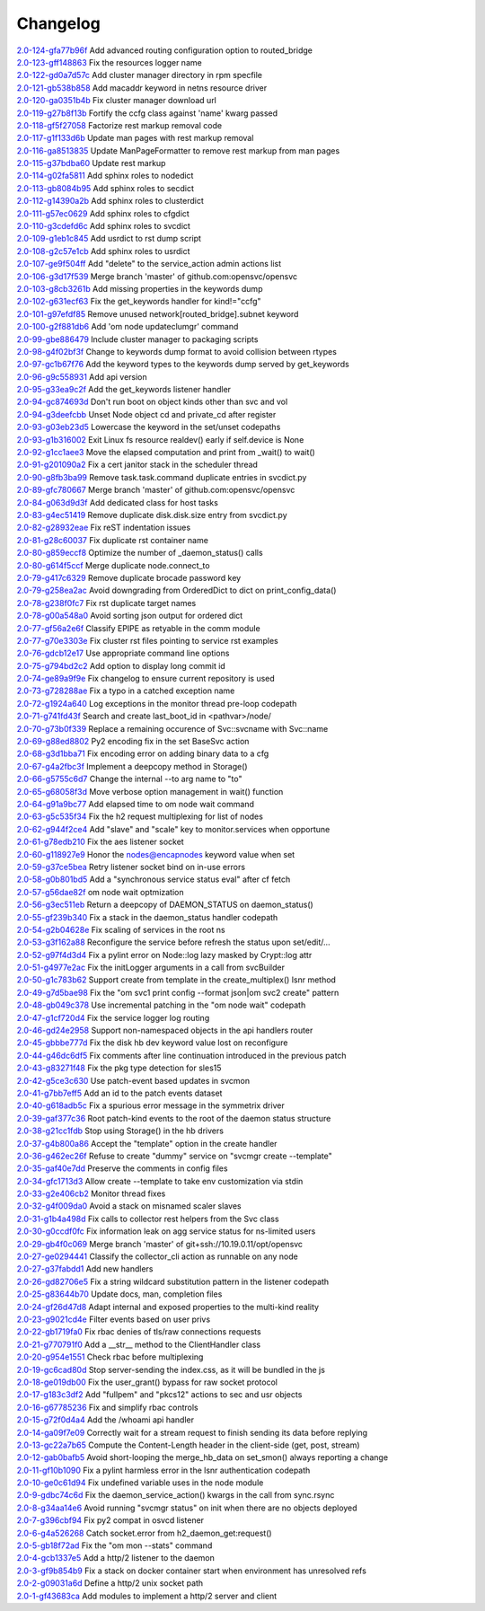 Changelog
=========


| `2.0-124-gfa77b96f <https://github.com/opensvc/opensvc/commit/fa77b96fdbf154517e10d66b342fb91c07a10e4d>`_ Add advanced routing configuration option to routed_bridge
| `2.0-123-gff148863 <https://github.com/opensvc/opensvc/commit/ff14886382f11c1f0033f1483ca9acce6438f800>`_ Fix the resources logger name
| `2.0-122-gd0a7d57c <https://github.com/opensvc/opensvc/commit/d0a7d57c6cd2901ce834b4aa102ed4f538747a45>`_ Add cluster manager directory in rpm specfile
| `2.0-121-gb538b858 <https://github.com/opensvc/opensvc/commit/b538b858a8b248c474c3c7c25fab2a3b3343131c>`_ Add macaddr keyword in netns resource driver
| `2.0-120-ga0351b4b <https://github.com/opensvc/opensvc/commit/a0351b4bdc2df9c012a61fb03fd35a44455a4bcc>`_ Fix cluster manager download url
| `2.0-119-g27b8f13b <https://github.com/opensvc/opensvc/commit/27b8f13b2d9ed742128678b4268540067b8a1559>`_ Fortify the ccfg class against 'name' kwarg passed
| `2.0-118-gf5f27058 <https://github.com/opensvc/opensvc/commit/f5f270584efb3bd1225630e65b28d9ac11708d64>`_ Factorize rest markup removal code
| `2.0-117-g1f133d6b <https://github.com/opensvc/opensvc/commit/1f133d6b775b864e9d111b43989b2932fee6d07c>`_ Update man pages with rest markup removal
| `2.0-116-ga8513835 <https://github.com/opensvc/opensvc/commit/a8513835bfb2db8e652accfbc1efbfc50626166b>`_ Update ManPageFormatter to remove rest markup from man pages
| `2.0-115-g37bdba60 <https://github.com/opensvc/opensvc/commit/37bdba6060798eb3ee957c62742899728dbc6fa5>`_ Update rest markup
| `2.0-114-g02fa5811 <https://github.com/opensvc/opensvc/commit/02fa581134c775ef03b891f298c2a0708d311a27>`_ Add sphinx roles to nodedict
| `2.0-113-gb8084b95 <https://github.com/opensvc/opensvc/commit/b8084b95b4dbc4bd635e0d0d2bd960c3fb0fa30b>`_ Add sphinx roles to secdict
| `2.0-112-g14390a2b <https://github.com/opensvc/opensvc/commit/14390a2b4b9cf4d70cd5666ebdee8ed8baad2bac>`_ Add sphinx roles to clusterdict
| `2.0-111-g57ec0629 <https://github.com/opensvc/opensvc/commit/57ec062989838662e315b28177e055606777fba0>`_ Add sphinx roles to cfgdict
| `2.0-110-g3cdefd6c <https://github.com/opensvc/opensvc/commit/3cdefd6c742a9263c8a1b6dffdde97ca0717a75f>`_ Add sphinx roles to svcdict
| `2.0-109-g1eb1c845 <https://github.com/opensvc/opensvc/commit/1eb1c845b935b9982e6d6867a1f7eab48b8a95b1>`_ Add usrdict to rst dump script
| `2.0-108-g2c57e1cb <https://github.com/opensvc/opensvc/commit/2c57e1cb80b7869b980fc6f4157e3a114ded4c5f>`_ Add sphinx roles to usrdict
| `2.0-107-ge9f504ff <https://github.com/opensvc/opensvc/commit/e9f504fffde23ef56cc388413f9b4d2bbecb9fae>`_ Add "delete" to the service_action admin actions list
| `2.0-106-g3d17f539 <https://github.com/opensvc/opensvc/commit/3d17f539a586012d3504ff52e30f91f4b30ae95a>`_ Merge branch 'master' of github.com:opensvc/opensvc
| `2.0-103-g8cb3261b <https://github.com/opensvc/opensvc/commit/8cb3261bd825f48adf6e3c3f3a054d6a63f47498>`_ Add missing properties in the keywords dump
| `2.0-102-g631ecf63 <https://github.com/opensvc/opensvc/commit/631ecf63a0f2b3e2157dd0ec65d0a017044a6004>`_ Fix the get_keywords handler for kind!="ccfg"
| `2.0-101-g97efdf85 <https://github.com/opensvc/opensvc/commit/97efdf8532385a538ad61d54039ee36117a4764b>`_ Remove unused network[routed_bridge].subnet keyword
| `2.0-100-g2f881db6 <https://github.com/opensvc/opensvc/commit/2f881db6cc5910f9e87a6742485b5213e83c4e96>`_ Add 'om node updateclumgr' command
| `2.0-99-gbe886479 <https://github.com/opensvc/opensvc/commit/be886479e768abbcaff30a9f3011e4f3a880e1cc>`_ Include cluster manager to packaging scripts
| `2.0-98-g4f02bf3f <https://github.com/opensvc/opensvc/commit/4f02bf3fa397b4d0cd62c0a429e5efc2ef5668dc>`_ Change to keywords dump format to avoid collision between rtypes
| `2.0-97-gc1b67f76 <https://github.com/opensvc/opensvc/commit/c1b67f76e3c5c0497107b97d3d4dfb411c11bd99>`_ Add the keyword types to the keywords dump served by get_keywords
| `2.0-96-g9c558931 <https://github.com/opensvc/opensvc/commit/9c558931141f9ea0bc6fbbb9bc7cbb6efdd87cee>`_ Add api version
| `2.0-95-g33ea9c2f <https://github.com/opensvc/opensvc/commit/33ea9c2f84e812c6025b08c05feff0d57a4998d5>`_ Add the get_keywords listener handler
| `2.0-94-gc874693d <https://github.com/opensvc/opensvc/commit/c874693d56c2058dc27c195ebcde94bc0b596071>`_ Don't run boot on object kinds other than svc and vol
| `2.0-94-g3deefcbb <https://github.com/opensvc/opensvc/commit/3deefcbb00edb01b24f6044736d237f556fd590b>`_ Unset Node object cd and private_cd after register
| `2.0-93-g03eb23d5 <https://github.com/opensvc/opensvc/commit/03eb23d5e29772d1f462f3daa49dbdd5382895ff>`_ Lowercase the keyword in the set/unset codepaths
| `2.0-93-g1b316002 <https://github.com/opensvc/opensvc/commit/1b316002fae426b11905d268f3ecb38685bdb934>`_ Exit Linux fs resource realdev() early if self.device is None
| `2.0-92-g1cc1aee3 <https://github.com/opensvc/opensvc/commit/1cc1aee32264d6a85b567d399f3798d88d76c557>`_ Move the elapsed computation and print from _wait() to wait()
| `2.0-91-g201090a2 <https://github.com/opensvc/opensvc/commit/201090a247c9f121cc6cbe80bf338ccaccbedab1>`_ Fix a cert janitor stack in the scheduler thread
| `2.0-90-g8fb3ba99 <https://github.com/opensvc/opensvc/commit/8fb3ba993b656692d9f5b32b4d20154c16ca6a1f>`_ Remove task.task.command duplicate entries in svcdict.py
| `2.0-89-gfc780667 <https://github.com/opensvc/opensvc/commit/fc780667b67aca7cf8b00d4268aea19b2c1eb550>`_ Merge branch 'master' of github.com:opensvc/opensvc
| `2.0-84-g063d9d3f <https://github.com/opensvc/opensvc/commit/063d9d3fc4dfa25b874fc72d6fd788dcfbd34684>`_ Add dedicated class for host tasks
| `2.0-83-g4ec51419 <https://github.com/opensvc/opensvc/commit/4ec514196c09338369e15e57f18431067df71e02>`_ Remove duplicate disk.disk.size entry from svcdict.py
| `2.0-82-g28932eae <https://github.com/opensvc/opensvc/commit/28932eaef07c53ba01cff8747f64df117781509a>`_ Fix reST indentation issues
| `2.0-81-g28c60037 <https://github.com/opensvc/opensvc/commit/28c60037a0ecd83a4d2fbd09311f86b814ec143b>`_ Fix duplicate rst container name
| `2.0-80-g859eccf8 <https://github.com/opensvc/opensvc/commit/859eccf8ada49c56493d7ccffec3e91f1c2d8920>`_ Optimize the number of _daemon_status() calls
| `2.0-80-g614f5ccf <https://github.com/opensvc/opensvc/commit/614f5ccfb6a8ae83791b9ba62bca596d4ce7f09b>`_ Merge duplicate node.connect_to
| `2.0-79-g417c6329 <https://github.com/opensvc/opensvc/commit/417c6329f243ce985f869a9d3aa9a6b90cfd8e88>`_ Remove duplicate brocade password key
| `2.0-79-g258ea2ac <https://github.com/opensvc/opensvc/commit/258ea2ac808859c32b46f73196ca3720451ecdad>`_ Avoid downgrading from OrderedDict to dict on print_config_data()
| `2.0-78-g238f0fc7 <https://github.com/opensvc/opensvc/commit/238f0fc7dbf799d5fb55e20cb94a8684825e9629>`_ Fix rst duplicate target names
| `2.0-78-g00a548a0 <https://github.com/opensvc/opensvc/commit/00a548a0e8f6c4586b3f915b0335b8e1e888107d>`_ Avoid sorting json output for ordered dict
| `2.0-77-gf56a2e6f <https://github.com/opensvc/opensvc/commit/f56a2e6ff9a808d88e77930478c8c253a1c35840>`_ Classify EPIPE as retyable in the comm module
| `2.0-77-g70e3303e <https://github.com/opensvc/opensvc/commit/70e3303e691d4103529ad5c3606648d2f227948e>`_ Fix cluster rst files pointing to service rst examples
| `2.0-76-gdcb12e17 <https://github.com/opensvc/opensvc/commit/dcb12e17d9dc5f8a138e16cfae87a32e6d13e269>`_ Use appropriate command line options
| `2.0-75-g794bd2c2 <https://github.com/opensvc/opensvc/commit/794bd2c29d7589a93910214c518414f9dd8e38dc>`_ Add option to display long commit id
| `2.0-74-ge89a9f9e <https://github.com/opensvc/opensvc/commit/e89a9f9e6dbec330137cc5715d0993e2dda3a15e>`_ Fix changelog to ensure current repository is used
| `2.0-73-g728288ae <https://github.com/opensvc/opensvc/commit/728288ae3b61a480f8ec8dfc291af9af792f5bfb>`_ Fix a typo in a catched exception name
| `2.0-72-g1924a640 <https://github.com/opensvc/opensvc/commit/1924a64079298078d566d9c8a1b915da5a7604c5>`_ Log exceptions in the monitor thread pre-loop codepath
| `2.0-71-g741fd43f <https://github.com/opensvc/opensvc/commit/741fd43fa838c00ea539c360e557c8bb19ac5165>`_ Search and create last_boot_id in <pathvar>/node/
| `2.0-70-g73b0f339 <https://github.com/opensvc/opensvc/commit/73b0f339fd501aad172e62ac4c50b81a05c0f9d8>`_ Replace a remaining occurence of Svc::svcname with Svc::name
| `2.0-69-g88ed8802 <https://github.com/opensvc/opensvc/commit/88ed880238fa2354ebd1f98513c2e3501e02d230>`_ Py2 encoding fix in the set BaseSvc action
| `2.0-68-g3d1bba71 <https://github.com/opensvc/opensvc/commit/3d1bba7180ba54b8299df8e7737b208efa098328>`_ Fix encoding error on adding binary data to a cfg
| `2.0-67-g4a2fbc3f <https://github.com/opensvc/opensvc/commit/4a2fbc3f00e883d01cb4b1a9b2604c49bf58a1f2>`_ Implement a deepcopy method in Storage()
| `2.0-66-g5755c6d7 <https://github.com/opensvc/opensvc/commit/5755c6d71c51763cb6145b9c70de5170a761e6f5>`_ Change the internal --to arg name to "to"
| `2.0-65-g68058f3d <https://github.com/opensvc/opensvc/commit/68058f3d0f4cfaa156b15abd45ba69b8589b7a36>`_ Move verbose option management in wait() function
| `2.0-64-g91a9bc77 <https://github.com/opensvc/opensvc/commit/91a9bc7713c1d8e2e14c3d603279d677a6d86876>`_ Add elapsed time to om node wait command
| `2.0-63-g5c535f34 <https://github.com/opensvc/opensvc/commit/5c535f34f475c9d9d2bc6f696ec6be84e6b77164>`_ Fix the h2 request multiplexing for list of nodes
| `2.0-62-g944f2ce4 <https://github.com/opensvc/opensvc/commit/944f2ce48d20e0f3c175448ff9c777e487152935>`_ Add "slave" and "scale" key to monitor.services when opportune
| `2.0-61-g78edb210 <https://github.com/opensvc/opensvc/commit/78edb2104760a74d250f3d0c8939e30d0c30605c>`_ Fix the aes listener socket
| `2.0-60-g118927e9 <https://github.com/opensvc/opensvc/commit/118927e9a4be51dfe061ac5b420f304af4b910fe>`_ Honor the nodes@encapnodes keyword value when set
| `2.0-59-g37ce5bea <https://github.com/opensvc/opensvc/commit/37ce5bea5ff1f997ce3dc29a24d912d311cdfeec>`_ Retry listener socket bind on in-use errors
| `2.0-58-g0b801bd5 <https://github.com/opensvc/opensvc/commit/0b801bd528f2468f9c6f01480cc53ec017460909>`_ Add a "synchronous service status eval" after cf fetch
| `2.0-57-g56dae82f <https://github.com/opensvc/opensvc/commit/56dae82f1724f4e096cbb053a676be53943f7ad4>`_ om node wait optmization
| `2.0-56-g3ec511eb <https://github.com/opensvc/opensvc/commit/3ec511eb0ad6515ff9f03e95012fdaedd9da7df6>`_ Return a deepcopy of DAEMON_STATUS on daemon_status()
| `2.0-55-gf239b340 <https://github.com/opensvc/opensvc/commit/f239b3400beb8da166f50ad02a587517acffa21f>`_ Fix a stack in the daemon_status handler codepath
| `2.0-54-g2b04628e <https://github.com/opensvc/opensvc/commit/2b04628e33f45cad23a8b044d8414152d19f318b>`_ Fix scaling of services in the root ns
| `2.0-53-g3f162a88 <https://github.com/opensvc/opensvc/commit/3f162a88878315244eae8ee18f9cd436a03ee437>`_ Reconfigure the service before refresh the status upon set/edit/...
| `2.0-52-g97f4d3d4 <https://github.com/opensvc/opensvc/commit/97f4d3d4ad6f9d182dde020c78fddc32cc64c989>`_ Fix a pylint error on Node::log lazy masked by Crypt::log attr
| `2.0-51-g4977e2ac <https://github.com/opensvc/opensvc/commit/4977e2acadc27d3ca078b83493a0773b8302113a>`_ Fix the initLogger arguments in a call from svcBuilder
| `2.0-50-g1c783b62 <https://github.com/opensvc/opensvc/commit/1c783b6229d769126ba10596ea35c458c6ba43f0>`_ Support create from template in the create_multiplex() lsnr method
| `2.0-49-g7d5bae98 <https://github.com/opensvc/opensvc/commit/7d5bae984479c114178ecada767ec5ef434ca0ad>`_ Fix the "om svc1 print config --format json|om svc2 create" pattern
| `2.0-48-gb049c378 <https://github.com/opensvc/opensvc/commit/b049c3782505729c75398f6b259f0b7eb47fafb1>`_ Use incremental patching in the "om node wait" codepath
| `2.0-47-g1cf720d4 <https://github.com/opensvc/opensvc/commit/1cf720d41a2731987375f7ab28d7802ce40e28dd>`_ Fix the service logger log routing
| `2.0-46-gd24e2958 <https://github.com/opensvc/opensvc/commit/d24e29589f2cf1ed905831f085f88baad34971a7>`_ Support non-namespaced objects in the api handlers router
| `2.0-45-gbbbe777d <https://github.com/opensvc/opensvc/commit/bbbe777d7af453e9b016723b44b8976ae0be4c96>`_ Fix the disk hb dev keyword value lost on reconfigure
| `2.0-44-g46dc6df5 <https://github.com/opensvc/opensvc/commit/46dc6df5eb91444c631b58fe1ab357b8c43d0238>`_ Fix comments after line continuation introduced in the previous patch
| `2.0-43-g83271f48 <https://github.com/opensvc/opensvc/commit/83271f482348e7ed901e1b0e7070da2edbef2ebb>`_ Fix the pkg type detection for sles15
| `2.0-42-g5ce3c630 <https://github.com/opensvc/opensvc/commit/5ce3c6309ef13e864d91ec18951def438098dc30>`_ Use patch-event based updates in svcmon
| `2.0-41-g7bb7eff5 <https://github.com/opensvc/opensvc/commit/7bb7eff5f2199c78326a5ab89d146b149840c061>`_ Add an id to the patch events dataset
| `2.0-40-g618adb5c <https://github.com/opensvc/opensvc/commit/618adb5c046cb1ca4c00839cc63f1fd9a1ce47aa>`_ Fix a spurious error message in the symmetrix driver
| `2.0-39-gaf377c36 <https://github.com/opensvc/opensvc/commit/af377c36d971712b36312994df89da0184b7412d>`_ Root patch-kind events to the root of the daemon status structure
| `2.0-38-g21cc1fdb <https://github.com/opensvc/opensvc/commit/21cc1fdb492b93df3cfdeccdd550926988233276>`_ Stop using Storage() in the hb drivers
| `2.0-37-g4b800a86 <https://github.com/opensvc/opensvc/commit/4b800a86fcbf443b436d457eb17641b41c3613ab>`_ Accept the "template" option in the create handler
| `2.0-36-g462ec26f <https://github.com/opensvc/opensvc/commit/462ec26f961a0abf9f835e2041e0387bf30582d2>`_ Refuse to create "dummy" service on "svcmgr create --template"
| `2.0-35-gaf40e7dd <https://github.com/opensvc/opensvc/commit/af40e7dd0417650b5be14242e968fcec4bdcf8a4>`_ Preserve the comments in config files
| `2.0-34-gfc1713d3 <https://github.com/opensvc/opensvc/commit/fc1713d3710689d2231ed23360d13c7bffc079b4>`_ Allow create --template to take env customization via stdin
| `2.0-33-g2e406cb2 <https://github.com/opensvc/opensvc/commit/2e406cb2e618c7effaa2095a34d182e61d6683e8>`_ Monitor thread fixes
| `2.0-32-g4f009da0 <https://github.com/opensvc/opensvc/commit/4f009da0d8680f27b2a5e91eca3bfbb29915666a>`_ Avoid a stack on misnamed scaler slaves
| `2.0-31-g1b4a498d <https://github.com/opensvc/opensvc/commit/1b4a498d1b44cbaa05dc3174d4451652f7f34a2b>`_ Fix calls to collector rest helpers from the Svc class
| `2.0-30-g0ccdf0fc <https://github.com/opensvc/opensvc/commit/0ccdf0fcbfb08dff7055277054eb483c15c72e5c>`_ Fix information leak on agg service status for ns-limited users
| `2.0-29-gb4f0c069 <https://github.com/opensvc/opensvc/commit/b4f0c06903f497887b7fcf8622174c57a221e54d>`_ Merge branch 'master' of git+ssh://10.19.0.11/opt/opensvc
| `2.0-27-ge0294441 <https://github.com/opensvc/opensvc/commit/e0294441ff2473018d9b1fe228ee54cb9975e142>`_ Classify the collector_cli action as runnable on any node
| `2.0-27-g37fabdd1 <https://github.com/opensvc/opensvc/commit/37fabdd1a35c03ef2ed9eae6f56afbdbc7b5f926>`_ Add new handlers
| `2.0-26-gd82706e5 <https://github.com/opensvc/opensvc/commit/d82706e5bdf2d673a992bba48d20a4e5cc6b7642>`_ Fix a string wildcard substitution pattern in the listener codepath
| `2.0-25-g83644b70 <https://github.com/opensvc/opensvc/commit/83644b70214ddbc8b155c2326d019b5fd47e5ea2>`_ Update docs, man, completion files
| `2.0-24-gf26d47d8 <https://github.com/opensvc/opensvc/commit/f26d47d8b0e9c92d3d36849a65b2934243b75a31>`_ Adapt internal and exposed properties to the multi-kind reality
| `2.0-23-g9021cd4e <https://github.com/opensvc/opensvc/commit/9021cd4e1bbd04056753478f512f60af3e9f728a>`_ Filter events based on user privs
| `2.0-22-gb1719fa0 <https://github.com/opensvc/opensvc/commit/b1719fa04d5e9bd401e03eda8eeaa37555ed80c5>`_ Fix rbac denies of tls/raw connections requests
| `2.0-21-g770791f0 <https://github.com/opensvc/opensvc/commit/770791f0445e3a96ab7a17d317de4f97bc5cc1ac>`_ Add a __str__ method to the ClientHandler class
| `2.0-20-g954e1551 <https://github.com/opensvc/opensvc/commit/954e1551e91e0cded1fa4364a27b62e3361a066f>`_ Check rbac before multiplexing
| `2.0-19-gc6cad80d <https://github.com/opensvc/opensvc/commit/c6cad80d92769b228eb3f327395ad7620ad0ec46>`_ Stop server-sending the index.css, as it will be bundled in the js
| `2.0-18-ge019db00 <https://github.com/opensvc/opensvc/commit/e019db00575c22526ac7901e76abffb9772dd077>`_ Fix the user_grant() bypass for raw socket protocol
| `2.0-17-g183c3df2 <https://github.com/opensvc/opensvc/commit/183c3df21929e1f89e846c6070ce61279d6abc92>`_ Add "fullpem" and "pkcs12" actions to sec and usr objects
| `2.0-16-g67785236 <https://github.com/opensvc/opensvc/commit/67785236e6615e574bb38402ef259809f55ec2d9>`_ Fix and simplify rbac controls
| `2.0-15-g72f0d4a4 <https://github.com/opensvc/opensvc/commit/72f0d4a4b456b43bfa5c6ef92460cf086f192a0d>`_ Add the /whoami api handler
| `2.0-14-ga09f7e09 <https://github.com/opensvc/opensvc/commit/a09f7e09fb876ab85b3d3fe4298e398600c97eba>`_ Correctly wait for a stream request to finish sending its data before replying
| `2.0-13-gc22a7b65 <https://github.com/opensvc/opensvc/commit/c22a7b654588af68170c7057df20f8d5dd87d204>`_ Compute the Content-Length header in the client-side (get, post, stream)
| `2.0-12-gab0bafb5 <https://github.com/opensvc/opensvc/commit/ab0bafb5ec758955b209c6b8d6e71b7017f31573>`_ Avoid short-looping the merge_hb_data on set_smon() always reporting a change
| `2.0-11-gf10b1090 <https://github.com/opensvc/opensvc/commit/f10b10906b268ad900debeaf74012bf956f6d21e>`_ Fix a pylint harmless error in the lsnr authentication codepath
| `2.0-10-ge0c61d94 <https://github.com/opensvc/opensvc/commit/e0c61d943ae7a1ce0cdea8cf1f3fa5178b551fda>`_ Fix undefined variable uses in the node module
| `2.0-9-gdbc74c6d <https://github.com/opensvc/opensvc/commit/dbc74c6d7b518168caa4f7de4581a9f3782d52f7>`_ Fix the daemon_service_action() kwargs in the call from sync.rsync
| `2.0-8-g34aa14e6 <https://github.com/opensvc/opensvc/commit/34aa14e6e6386ef495675a18b5cf3f1b5035195a>`_ Avoid running "svcmgr status" on init when there are no objects deployed
| `2.0-7-g396cbf94 <https://github.com/opensvc/opensvc/commit/396cbf94f97ca14927612322d9c77e2304eb28af>`_ Fix py2 compat in osvcd listener
| `2.0-6-g4a526268 <https://github.com/opensvc/opensvc/commit/4a5262681d48a4d69eee6724eaa86f6a567f4c2d>`_ Catch socket.error from h2_daemon_get:request()
| `2.0-5-gb18f72ad <https://github.com/opensvc/opensvc/commit/b18f72ad785efd5f9663cf3b94dc343139eb5ec4>`_ Fix the "om mon --stats" command
| `2.0-4-gcb1337e5 <https://github.com/opensvc/opensvc/commit/cb1337e5f9647f50a28773ddb94d4408ce8fa77e>`_ Add a http/2 listener to the daemon
| `2.0-3-gf9b854b9 <https://github.com/opensvc/opensvc/commit/f9b854b9d9acc0e43c0d93658208a12c4db11543>`_ Fix a stack on docker container start when environment has unresolved refs
| `2.0-2-g09031a6d <https://github.com/opensvc/opensvc/commit/09031a6db8cfd79b04c3e91627e99bef9f03c38c>`_ Define a http/2 unix socket path
| `2.0-1-gf43683ca <https://github.com/opensvc/opensvc/commit/f43683ca6f17b53defe75c84824253ece895f2e7>`_ Add modules to implement a http/2 server and client
